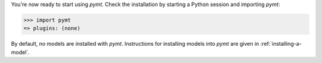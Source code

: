 You're now ready to start using *pymt*.
Check the installation by starting a Python session
and importing *pymt*:

.. code-block:: python

    >>> import pymt
    => plugins: (none)

By default, no models are installed with *pymt*.
Instructions for installing models into *pymt*
are given in :ref:`installing-a-model`.
